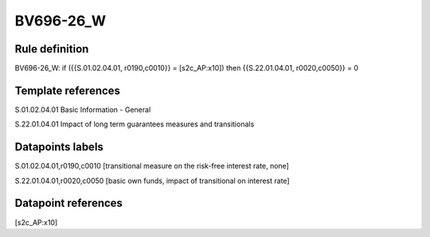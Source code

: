 ==========
BV696-26_W
==========

Rule definition
---------------

BV696-26_W: if ({{S.01.02.04.01, r0190,c0010}} = [s2c_AP:x10]) then {{S.22.01.04.01, r0020,c0050}} = 0


Template references
-------------------

S.01.02.04.01 Basic Information - General

S.22.01.04.01 Impact of long term guarantees measures and transitionals


Datapoints labels
-----------------

S.01.02.04.01,r0190,c0010 [transitional measure on the risk-free interest rate, none]

S.22.01.04.01,r0020,c0050 [basic own funds, impact of transitional on interest rate]



Datapoint references
--------------------

[s2c_AP:x10]